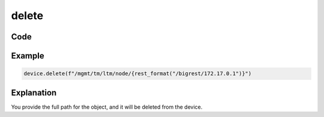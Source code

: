 delete
======

Code
----

.. automethod:: bigrest.bigip.BIGIP.delete

Example
-------

.. code-block:: python

    device.delete(f"/mgmt/tm/ltm/node/{rest_format("/bigrest/172.17.0.1")}")

Explanation
-----------

You provide the full path for the object, and it will be deleted from the device.